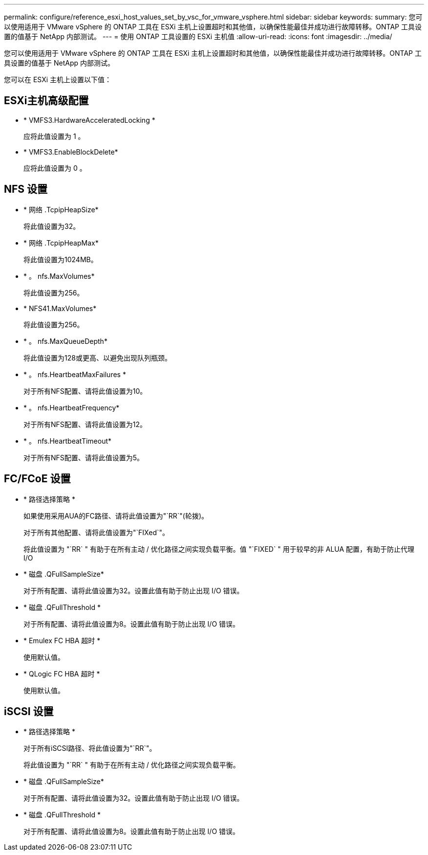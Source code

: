 ---
permalink: configure/reference_esxi_host_values_set_by_vsc_for_vmware_vsphere.html 
sidebar: sidebar 
keywords:  
summary: 您可以使用适用于 VMware vSphere 的 ONTAP 工具在 ESXi 主机上设置超时和其他值，以确保性能最佳并成功进行故障转移。ONTAP 工具设置的值基于 NetApp 内部测试。 
---
= 使用 ONTAP 工具设置的 ESXi 主机值
:allow-uri-read: 
:icons: font
:imagesdir: ../media/


[role="lead"]
您可以使用适用于 VMware vSphere 的 ONTAP 工具在 ESXi 主机上设置超时和其他值，以确保性能最佳并成功进行故障转移。ONTAP 工具设置的值基于 NetApp 内部测试。

您可以在 ESXi 主机上设置以下值：



== ESXi主机高级配置

* * VMFS3.HardwareAcceleratedLocking *
+
应将此值设置为 1 。

* * VMFS3.EnableBlockDelete*
+
应将此值设置为 0 。





== NFS 设置

* * 网络 .TcpipHeapSize*
+
将此值设置为32。

* * 网络 .TcpipHeapMax*
+
将此值设置为1024MB。

* * 。 nfs.MaxVolumes*
+
将此值设置为256。

* * NFS41.MaxVolumes*
+
将此值设置为256。

* * 。 nfs.MaxQueueDepth*
+
将此值设置为128或更高、以避免出现队列瓶颈。

* * 。 nfs.HeartbeatMaxFailures *
+
对于所有NFS配置、请将此值设置为10。

* * 。 nfs.HeartbeatFrequency*
+
对于所有NFS配置、请将此值设置为12。

* * 。 nfs.HeartbeatTimeout*
+
对于所有NFS配置、请将此值设置为5。





== FC/FCoE 设置

* * 路径选择策略 *
+
如果使用采用AUA的FC路径、请将此值设置为"`RR`"(轮拨)。

+
对于所有其他配置、请将此值设置为"`FIXed`"。

+
将此值设置为 "`RR` " 有助于在所有主动 / 优化路径之间实现负载平衡。值 "`FIXED` " 用于较早的非 ALUA 配置，有助于防止代理 I/O

* * 磁盘 .QFullSampleSize*
+
对于所有配置、请将此值设置为32。设置此值有助于防止出现 I/O 错误。

* * 磁盘 .QFullThreshold *
+
对于所有配置、请将此值设置为8。设置此值有助于防止出现 I/O 错误。

* * Emulex FC HBA 超时 *
+
使用默认值。

* * QLogic FC HBA 超时 *
+
使用默认值。





== iSCSI 设置

* * 路径选择策略 *
+
对于所有iSCSI路径、将此值设置为"`RR`"。

+
将此值设置为 "`RR` " 有助于在所有主动 / 优化路径之间实现负载平衡。

* * 磁盘 .QFullSampleSize*
+
对于所有配置、请将此值设置为32。设置此值有助于防止出现 I/O 错误。

* * 磁盘 .QFullThreshold *
+
对于所有配置、请将此值设置为8。设置此值有助于防止出现 I/O 错误。


